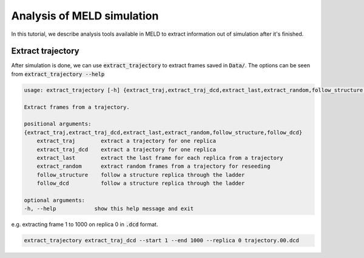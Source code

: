 ===========================
Analysis of MELD simulation
===========================

In this tutorial, we describe analysis tools available in MELD to extract 
information out of simulation after it's finished.

Extract trajectory
------------------
After simulation is done, we can use :code:`extract_trajectory` to extract frames 
saved in :code:`Data/`. The options can be seen from :code:`extract_trajectory --help`

.. code-block:: python

    usage: extract_trajectory [-h] {extract_traj,extract_traj_dcd,extract_last,extract_random,follow_structure,follow_dcd} ...

    Extract frames from a trajectory.

    positional arguments:
    {extract_traj,extract_traj_dcd,extract_last,extract_random,follow_structure,follow_dcd}
        extract_traj        extract a trajectory for one replica
        extract_traj_dcd    extract a trajectory for one replica
        extract_last        extract the last frame for each replica from a trajectory
        extract_random      extract random frames from a trajectory for reseeding
        follow_structure    follow a structure replica through the ladder
        follow_dcd          follow a structure replica through the ladder

    optional arguments:
    -h, --help            show this help message and exit

e.g. extracting frame 1 to 1000 on replica 0 in :code:`.dcd` format. 

.. code-block:: python
    
    extract_trajectory extract_traj_dcd --start 1 --end 1000 --replica 0 trajectory.00.dcd 

